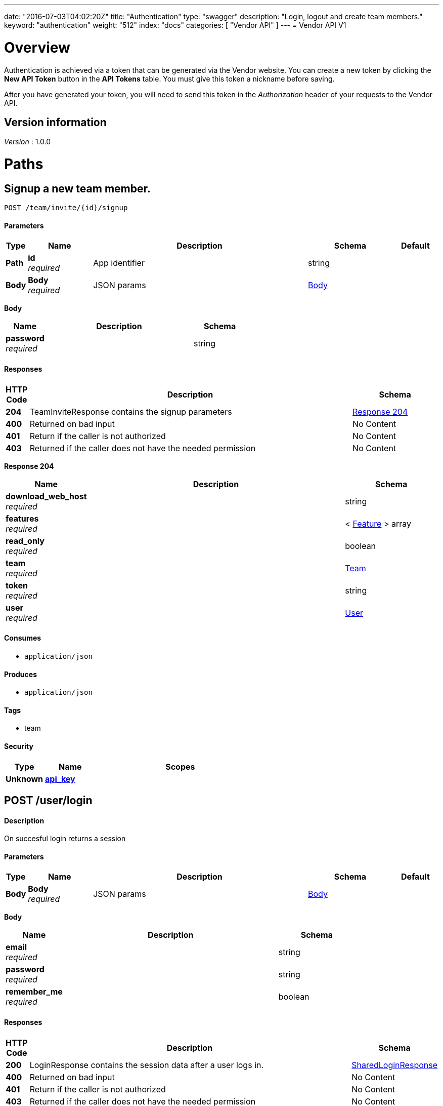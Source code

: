 ---
date: "2016-07-03T04:02:20Z"
title: "Authentication"
type: "swagger"
description: "Login, logout and create team members."
keyword: "authentication"
weight: "512"
index: "docs"
categories: [ "Vendor API" ]
---
= Vendor API V1


[[_overview]]
= Overview
Authentication is achieved via a token that can be generated via the Vendor website. You can create a new token by
clicking the *New API Token* button in the *API Tokens* table. You must give this token a nickname before saving.

After you have generated your token, you will need to send this token in the _Authorization_ header of your
requests to the Vendor API.


== Version information
[%hardbreaks]
_Version_ : 1.0.0




[[_paths]]
= Paths

[[_teaminvite]]
== Signup a new team member.
....
POST /team/invite/{id}/signup
....


==== Parameters

[options="header", cols=".^1,.^3,.^10,.^4,.^2"]
|===
|Type|Name|Description|Schema|Default
|*Path*|*id* +
_required_|App identifier|string|
|*Body*|*Body* +
_required_|JSON params|<<_teaminvite_body,Body>>|
|===

[[_teaminvite_body]]
*Body*

[options="header", cols=".^3,.^11,.^4"]
|===
|Name|Description|Schema
|*password* +
_required_||string
|===


==== Responses

[options="header", cols=".^1,.^15,.^4"]
|===
|HTTP Code|Description|Schema
|*204*|TeamInviteResponse contains the signup parameters|<<_teaminvite_response_204,Response 204>>
|*400*|Returned on bad input|No Content
|*401*|Return if the caller is not authorized|No Content
|*403*|Returned if the caller does not have the needed permission|No Content
|===

[[_teaminvite_response_204]]
*Response 204*

[options="header", cols=".^3,.^11,.^4"]
|===
|Name|Description|Schema
|*download_web_host* +
_required_||string
|*features* +
_required_||< <<_feature,Feature>> > array
|*read_only* +
_required_||boolean
|*team* +
_required_||<<_team,Team>>
|*token* +
_required_||string
|*user* +
_required_||<<_user,User>>
|===


==== Consumes

* `application/json`


==== Produces

* `application/json`


==== Tags

* team


==== Security

[options="header", cols=".^3,.^4,.^13"]
|===
|Type|Name|Scopes
|*Unknown*|*<<_api_key,api_key>>*|
|===


[[_login]]
== POST /user/login

==== Description
On succesful login returns a session


==== Parameters

[options="header", cols=".^1,.^3,.^10,.^4,.^2"]
|===
|Type|Name|Description|Schema|Default
|*Body*|*Body* +
_required_|JSON params|<<_login_body,Body>>|
|===

[[_login_body]]
*Body*

[options="header", cols=".^3,.^11,.^4"]
|===
|Name|Description|Schema
|*email* +
_required_||string
|*password* +
_required_||string
|*remember_me* +
_required_||boolean
|===


==== Responses

[options="header", cols=".^1,.^15,.^4"]
|===
|HTTP Code|Description|Schema
|*200*|LoginResponse contains the session data after a user logs in.|<<_sharedloginresponse,SharedLoginResponse>>
|*400*|Returned on bad input|No Content
|*401*|Return if the caller is not authorized|No Content
|*403*|Returned if the caller does not have the needed permission|No Content
|===


==== Consumes

* `application/json`


==== Produces

* `application/json`


==== Tags

* auth


==== Security

[options="header", cols=".^3,.^4,.^13"]
|===
|Type|Name|Scopes
|*Unknown*|*<<_api_key,api_key>>*|
|===


[[_loginopt]]
== POST /user/login/otp

==== Description
Returns a session


==== Parameters

[options="header", cols=".^1,.^3,.^10,.^4,.^2"]
|===
|Type|Name|Description|Schema|Default
|*Body*|*Body* +
_required_|JSON params|<<_loginopt_body,Body>>|
|===

[[_loginopt_body]]
*Body*

[options="header", cols=".^3,.^11,.^4"]
|===
|Name|Description|Schema
|*code* +
_required_||string
|===


==== Responses

[options="header", cols=".^1,.^15,.^4"]
|===
|HTTP Code|Description|Schema
|*200*|LoginOptResponse contains the login opt parameters +
*Headers* :  +
`ReplicatedNeedsOtp` (string) : Required: true
In: header.|<<_sharedloginresponse,SharedLoginResponse>>
|*400*|Returned on bad input|No Content
|*401*|Return if the caller is not authorized|No Content
|*403*|Returned if the caller does not have the needed permission|No Content
|===


==== Produces

* `application/json`


==== Tags

* auth


==== Security

[options="header", cols=".^3,.^4,.^13"]
|===
|Type|Name|Scopes
|*Unknown*|*<<_api_key,api_key>>*|
|===


[[_logout]]
== Logout from the active session.
....
POST /user/logout
....


==== Responses

[options="header", cols=".^1,.^15,.^4"]
|===
|HTTP Code|Description|Schema
|*204*|On success, no payload returned|No Content
|*400*|Returned on bad input|No Content
|*401*|Return if the caller is not authorized|No Content
|*403*|Returned if the caller does not have the needed permission|No Content
|===


==== Tags

* auth


==== Security

[options="header", cols=".^3,.^4,.^13"]
|===
|Type|Name|Scopes
|*Unknown*|*<<_api_key,api_key>>*|
|===


[[_signup]]
== Signup a new user.
....
POST /user/signup
....


==== Parameters

[options="header", cols=".^1,.^3,.^10,.^4,.^2"]
|===
|Type|Name|Description|Schema|Default
|*Body*|*Body* +
_required_|JSON params|<<_signup_body,Body>>|
|===

[[_signup_body]]
*Body*

[options="header", cols=".^3,.^11,.^4"]
|===
|Name|Description|Schema
|*company* +
_required_||string
|*email* +
_required_||string
|*password* +
_required_||string
|===


==== Responses

[options="header", cols=".^1,.^15,.^4"]
|===
|HTTP Code|Description|Schema
|*200*|SignupResponse contains the session data after a user signs up.|<<_signup_response_200,Response 200>>
|*400*|Returned on bad input|No Content
|*401*|Return if the caller is not authorized|No Content
|*403*|Returned if the caller does not have the needed permission|No Content
|===

[[_signup_response_200]]
*Response 200*

[options="header", cols=".^3,.^11,.^4"]
|===
|Name|Description|Schema
|*signup* +
_required_||<<_signup,Signup>>
|*token* +
_required_||string
|===


==== Consumes

* `application/json`


==== Produces

* `application/json`


==== Tags

* auth


==== Security

[options="header", cols=".^3,.^4,.^13"]
|===
|Type|Name|Scopes
|*Unknown*|*<<_api_key,api_key>>*|
|===




[[_definitions]]
= Definitions

[[_feature]]
== Feature

[options="header", cols=".^3,.^11,.^4"]
|===
|Name|Description|Schema
|*Key* +
_optional_||string
|*Value* +
_optional_||string
|===


[[_sharedloginresponse]]
== SharedLoginResponse
SharedLoginResponse is a shared structure used for both login and signup responses


[options="header", cols=".^3,.^11,.^4"]
|===
|Name|Description|Schema
|*ReplicatedNeedsOtp* +
_optional_||string
|*download_web_host* +
_required_||string
|*features* +
_required_||< <<_feature,Feature>> > array
|*read_only* +
_required_||boolean
|*team* +
_required_||<<_team,Team>>
|*token* +
_required_||string
|*user* +
_required_||<<_user,User>>
|===


[[_signup]]
== Signup
Signup represents a pending signup. This is an unactivated account
and there can be multiple signups for the same email. The ID is the
unique key and used as the activation code in the email


[options="header", cols=".^3,.^11,.^4"]
|===
|Name|Description|Schema
|*company* +
_optional_||string
|*email* +
_optional_||string
|*id* +
_optional_||string
|===


[[_team]]
== Team

[options="header", cols=".^3,.^11,.^4"]
|===
|Name|Description|Schema
|*id* +
_optional_||string
|*name* +
_optional_||string
|===


[[_user]]
== User

[options="header", cols=".^3,.^11,.^4"]
|===
|Name|Description|Schema
|*2fa_enabled* +
_optional_||boolean
|*email* +
_optional_||string
|*id* +
_optional_||string
|*read_only* +
_optional_||boolean
|===





